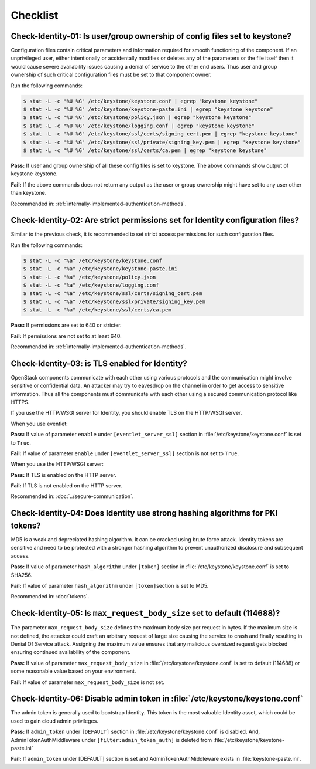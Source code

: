 =========
Checklist
=========

Check-Identity-01: Is user/group ownership of config files set to keystone?
~~~~~~~~~~~~~~~~~~~~~~~~~~~~~~~~~~~~~~~~~~~~~~~~~~~~~~~~~~~~~~~~~~~~~~~~~~~

Configuration files contain critical parameters and information required
for smooth functioning of the component. If an unprivileged user, either
intentionally or accidentally modifies or deletes any of the parameters or
the file itself then it would cause severe availability issues causing a
denial of service to the other end users. Thus user and group ownership
of such critical configuration files must be set to that component
owner.

Run the following commands:

.. code:: console

    $ stat -L -c "%U %G" /etc/keystone/keystone.conf | egrep "keystone keystone"
    $ stat -L -c "%U %G" /etc/keystone/keystone-paste.ini | egrep "keystone keystone"
    $ stat -L -c "%U %G" /etc/keystone/policy.json | egrep "keystone keystone"
    $ stat -L -c "%U %G" /etc/keystone/logging.conf | egrep "keystone keystone"
    $ stat -L -c "%U %G" /etc/keystone/ssl/certs/signing_cert.pem | egrep "keystone keystone"
    $ stat -L -c "%U %G" /etc/keystone/ssl/private/signing_key.pem | egrep "keystone keystone"
    $ stat -L -c "%U %G" /etc/keystone/ssl/certs/ca.pem | egrep "keystone keystone"

**Pass:** If user and group ownership of all these config files is set
to keystone. The above commands show output of keystone keystone.

**Fail:** If the above commands does not return any output as the user
or group ownership might have set to any user other than keystone.

Recommended in: :ref:`internally-implemented-authentication-methods`.

Check-Identity-02: Are strict permissions set for Identity configuration files?
~~~~~~~~~~~~~~~~~~~~~~~~~~~~~~~~~~~~~~~~~~~~~~~~~~~~~~~~~~~~~~~~~~~~~~~~~~~~~~~

Similar to the previous check, it is recommended to set strict access
permissions for such configuration files.

Run the following commands:

.. code:: console

    $ stat -L -c "%a" /etc/keystone/keystone.conf
    $ stat -L -c "%a" /etc/keystone/keystone-paste.ini
    $ stat -L -c "%a" /etc/keystone/policy.json
    $ stat -L -c "%a" /etc/keystone/logging.conf
    $ stat -L -c "%a" /etc/keystone/ssl/certs/signing_cert.pem
    $ stat -L -c "%a" /etc/keystone/ssl/private/signing_key.pem
    $ stat -L -c "%a" /etc/keystone/ssl/certs/ca.pem

**Pass:** If permissions are set to 640 or stricter.

**Fail:** If permissions are not set to at least 640.

Recommended in: :ref:`internally-implemented-authentication-methods`.

Check-Identity-03: is TLS enabled for Identity?
~~~~~~~~~~~~~~~~~~~~~~~~~~~~~~~~~~~~~~~~~~~~~~~

OpenStack components communicate with each other using various protocols
and the communication might involve sensitive or confidential data. An
attacker may try to eavesdrop on the channel in order to get access to
sensitive information. Thus all the components must communicate with
each other using a secured communication protocol like HTTPS.

If you use the HTTP/WSGI server for Identity,
you should enable TLS on the HTTP/WSGI server.

When you use eventlet:

**Pass:** If value of parameter ``enable`` under ``[eventlet_server_ssl]``
section in :file:`/etc/keystone/keystone.conf` is set to ``True``.

**Fail:** If value of parameter ``enable`` under ``[eventlet_server_ssl]``
section is not set to ``True``.

When you use the HTTP/WSGI server:

**Pass:** If TLS is enabled on the HTTP server.

**Fail:** If TLS is not enabled on the HTTP server.

Recommended in: :doc:`../secure-communication`.

Check-Identity-04: Does Identity use strong hashing algorithms for PKI tokens?
~~~~~~~~~~~~~~~~~~~~~~~~~~~~~~~~~~~~~~~~~~~~~~~~~~~~~~~~~~~~~~~~~~~~~~~~~~~~~~

MD5 is a weak and depreciated hashing algorithm. It can be cracked using
brute force attack. Identity tokens are sensitive and need to be
protected with a stronger hashing algorithm to prevent unauthorized
disclosure and subsequent access.

**Pass:** If value of parameter ``hash_algorithm`` under ``[token]``
section in :file:`/etc/keystone/keystone.conf` is set to SHA256.

**Fail:** If value of parameter ``hash_algorithm`` under
``[token]``\ section is set to MD5.

Recommended in: :doc:`tokens`.

Check-Identity-05: Is ``max_request_body_size`` set to default (114688)?
~~~~~~~~~~~~~~~~~~~~~~~~~~~~~~~~~~~~~~~~~~~~~~~~~~~~~~~~~~~~~~~~~~~~~~~~

The parameter ``max_request_body_size`` defines the maximum body size
per request in bytes. If the maximum size is not defined, the attacker
could craft an arbitrary request of large size causing the service to
crash and finally resulting in Denial Of Service attack. Assigning the
maximum value ensures that any malicious oversized request gets blocked
ensuring continued availability of the component.

**Pass:** If value of parameter ``max_request_body_size`` in
:file:`/etc/keystone/keystone.conf` is set to default (114688) or some
reasonable value based on your environment.

**Fail:** If value of parameter ``max_request_body_size`` is not set.

Check-Identity-06: Disable admin token in :file:`/etc/keystone/keystone.conf`
~~~~~~~~~~~~~~~~~~~~~~~~~~~~~~~~~~~~~~~~~~~~~~~~~~~~~~~~~~~~~~~~~~~~~~~~~~~~~

The admin token is generally used to bootstrap Identity. This token is the
most valuable Identity asset, which could be used to gain cloud admin
privileges.

**Pass:** If ``admin_token`` under ``[DEFAULT]`` section in
:file:`/etc/keystone/keystone.conf` is disabled. And,
AdminTokenAuthMiddleware under ``[filter:admin_token_auth]`` is deleted
from :file:`/etc/keystone/keystone-paste.ini`

**Fail:** If ``admin_token`` under [DEFAULT] section is set and
AdminTokenAuthMiddleware exists in :file:`keystone-paste.ini`.
